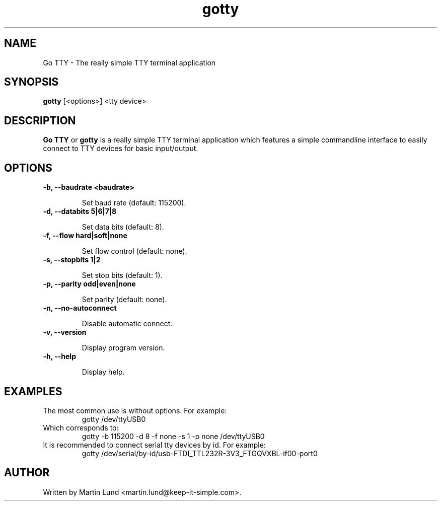 .TH "gotty" "1" "30 September 2014"

.SH "NAME" 
Go TTY \- The really simple TTY terminal application

.SH "SYNOPSIS"
.PP 
.B gotty 
[<options>] <tty device>

.SH "DESCRIPTION" 
.PP 
.B Go TTY
or
.B gotty
is a really simple TTY terminal application which features a simple commandline
interface to easily connect to TTY devices for basic input/output.

.SH "OPTIONS" 

.TP
.B \-b, \--baudrate <baudrate>

Set baud rate (default: 115200).
.TP
.B \-d, \--databits 5|6|7|8

Set data bits (default: 8).
.TP
.B \-f, \--flow hard|soft|none

Set flow control (default: none).
.TP
.B \-s, \--stopbits 1|2

Set stop bits (default: 1).
.TP
.B \-p, \--parity odd|even|none

Set parity (default: none).
.TP
.B \-n, \--no-autoconnect

Disable automatic connect.
.TP
.B \-v, \--version

Display program version.
.TP
.B \-h, \--help

Display help.

.SH "EXAMPLES"
.TP
The most common use is without options. For example:
gotty /dev/ttyUSB0
.TP
Which corresponds to:
gotty -b 115200 -d 8 -f none -s 1 -p none /dev/ttyUSB0
.TP
It is recommended to connect serial tty devices by id. For example:
gotty /dev/serial/by-id/usb-FTDI_TTL232R-3V3_FTGQVXBL-if00-port0
.SH "AUTHOR" 
.PP
Written by Martin Lund <martin.lund@keep-it-simple.com>.

